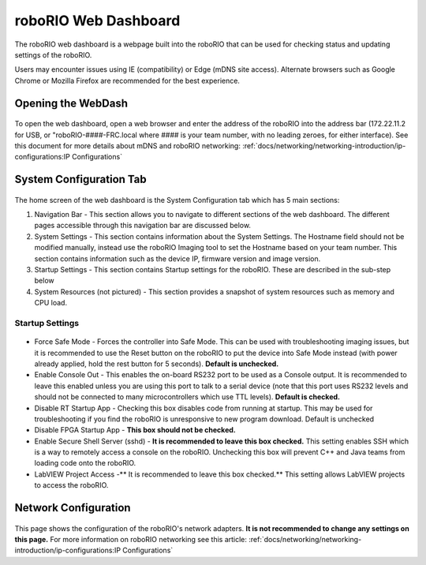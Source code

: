 roboRIO Web Dashboard
=====================

The roboRIO web dashboard is a webpage built into the roboRIO that can
be used for checking status and updating settings of the roboRIO.

Users may encounter issues using IE (compatibility)
or Edge (mDNS site access). Alternate browsers such as Google Chrome or
Mozilla Firefox are recommended for the best experience.

Opening the WebDash
-------------------

.. figure:: images/roborio-page-home.png
   :alt:

To open the web dashboard, open a web browser and enter the address of
the roboRIO into the address bar (172.22.11.2 for USB, or
"roboRIO-####-FRC.local where #### is your team number, with no leading
zeroes, for either interface). See this document for more details about
mDNS and roboRIO networking: :ref:`docs/networking/networking-introduction/ip-configurations:IP Configurations`

System Configuration Tab
------------------------

.. figure:: images/system-configuration-tab.png
   :alt:

The home screen of the web dashboard is the System Configuration tab
which has 5 main sections:

1. Navigation Bar - This section allows you to navigate to different
   sections of the web dashboard. The different pages accessible through
   this navigation bar are discussed below.
2. System Settings - This section contains information about the System
   Settings. The Hostname field should not be modified manually, instead
   use the roboRIO Imaging tool to set the Hostname based on your team
   number. This section contains information such as the device IP,
   firmware version and image version.
3. Startup Settings - This section contains Startup settings for the
   roboRIO. These are described in the sub-step below
4. System Resources (not pictured) - This section provides a snapshot of
   system resources such as memory and CPU load.

Startup Settings
~~~~~~~~~~~~~~~~

.. figure:: images/startup-settings.png
   :alt:

-  Force Safe Mode - Forces the controller into Safe Mode. This can be
   used with troubleshooting imaging issues, but it is recommended to
   use the Reset button on the roboRIO to put the device into Safe Mode
   instead (with power already applied, hold the rest button for 5
   seconds). **Default is unchecked.**
-  Enable Console Out - This enables the on-board RS232 port to be used
   as a Console output. It is recommended to leave this enabled unless
   you are using this port to talk to a serial device (note that this
   port uses RS232 levels and should not be connected to many
   microcontrollers which use TTL levels). **Default is checked.**
-  Disable RT Startup App - Checking this box disables code from running
   at startup. This may be used for troubleshooting if you find the
   roboRIO is unresponsive to new program download. Default is unchecked
-  Disable FPGA Startup App - **This box should not be checked.**
-  Enable Secure Shell Server (sshd) - **It is recommended to leave this
   box checked.** This setting enables SSH which is a way to remotely
   access a console on the roboRIO. Unchecking this box will prevent C++
   and Java teams from loading code onto the roboRIO.
-  LabVIEW Project Access -\*\* It is recommended to leave this box
   checked.\*\* This setting allows LabVIEW projects to access the
   roboRIO.

Network Configuration
---------------------

.. figure:: images/network-configuration.png
   :alt:

This page shows the configuration of the roboRIO's network adapters.
**It is not recommended to change any settings on this page.** For more
information on roboRIO networking see this article: :ref:`docs/networking/networking-introduction/ip-configurations:IP Configurations`
